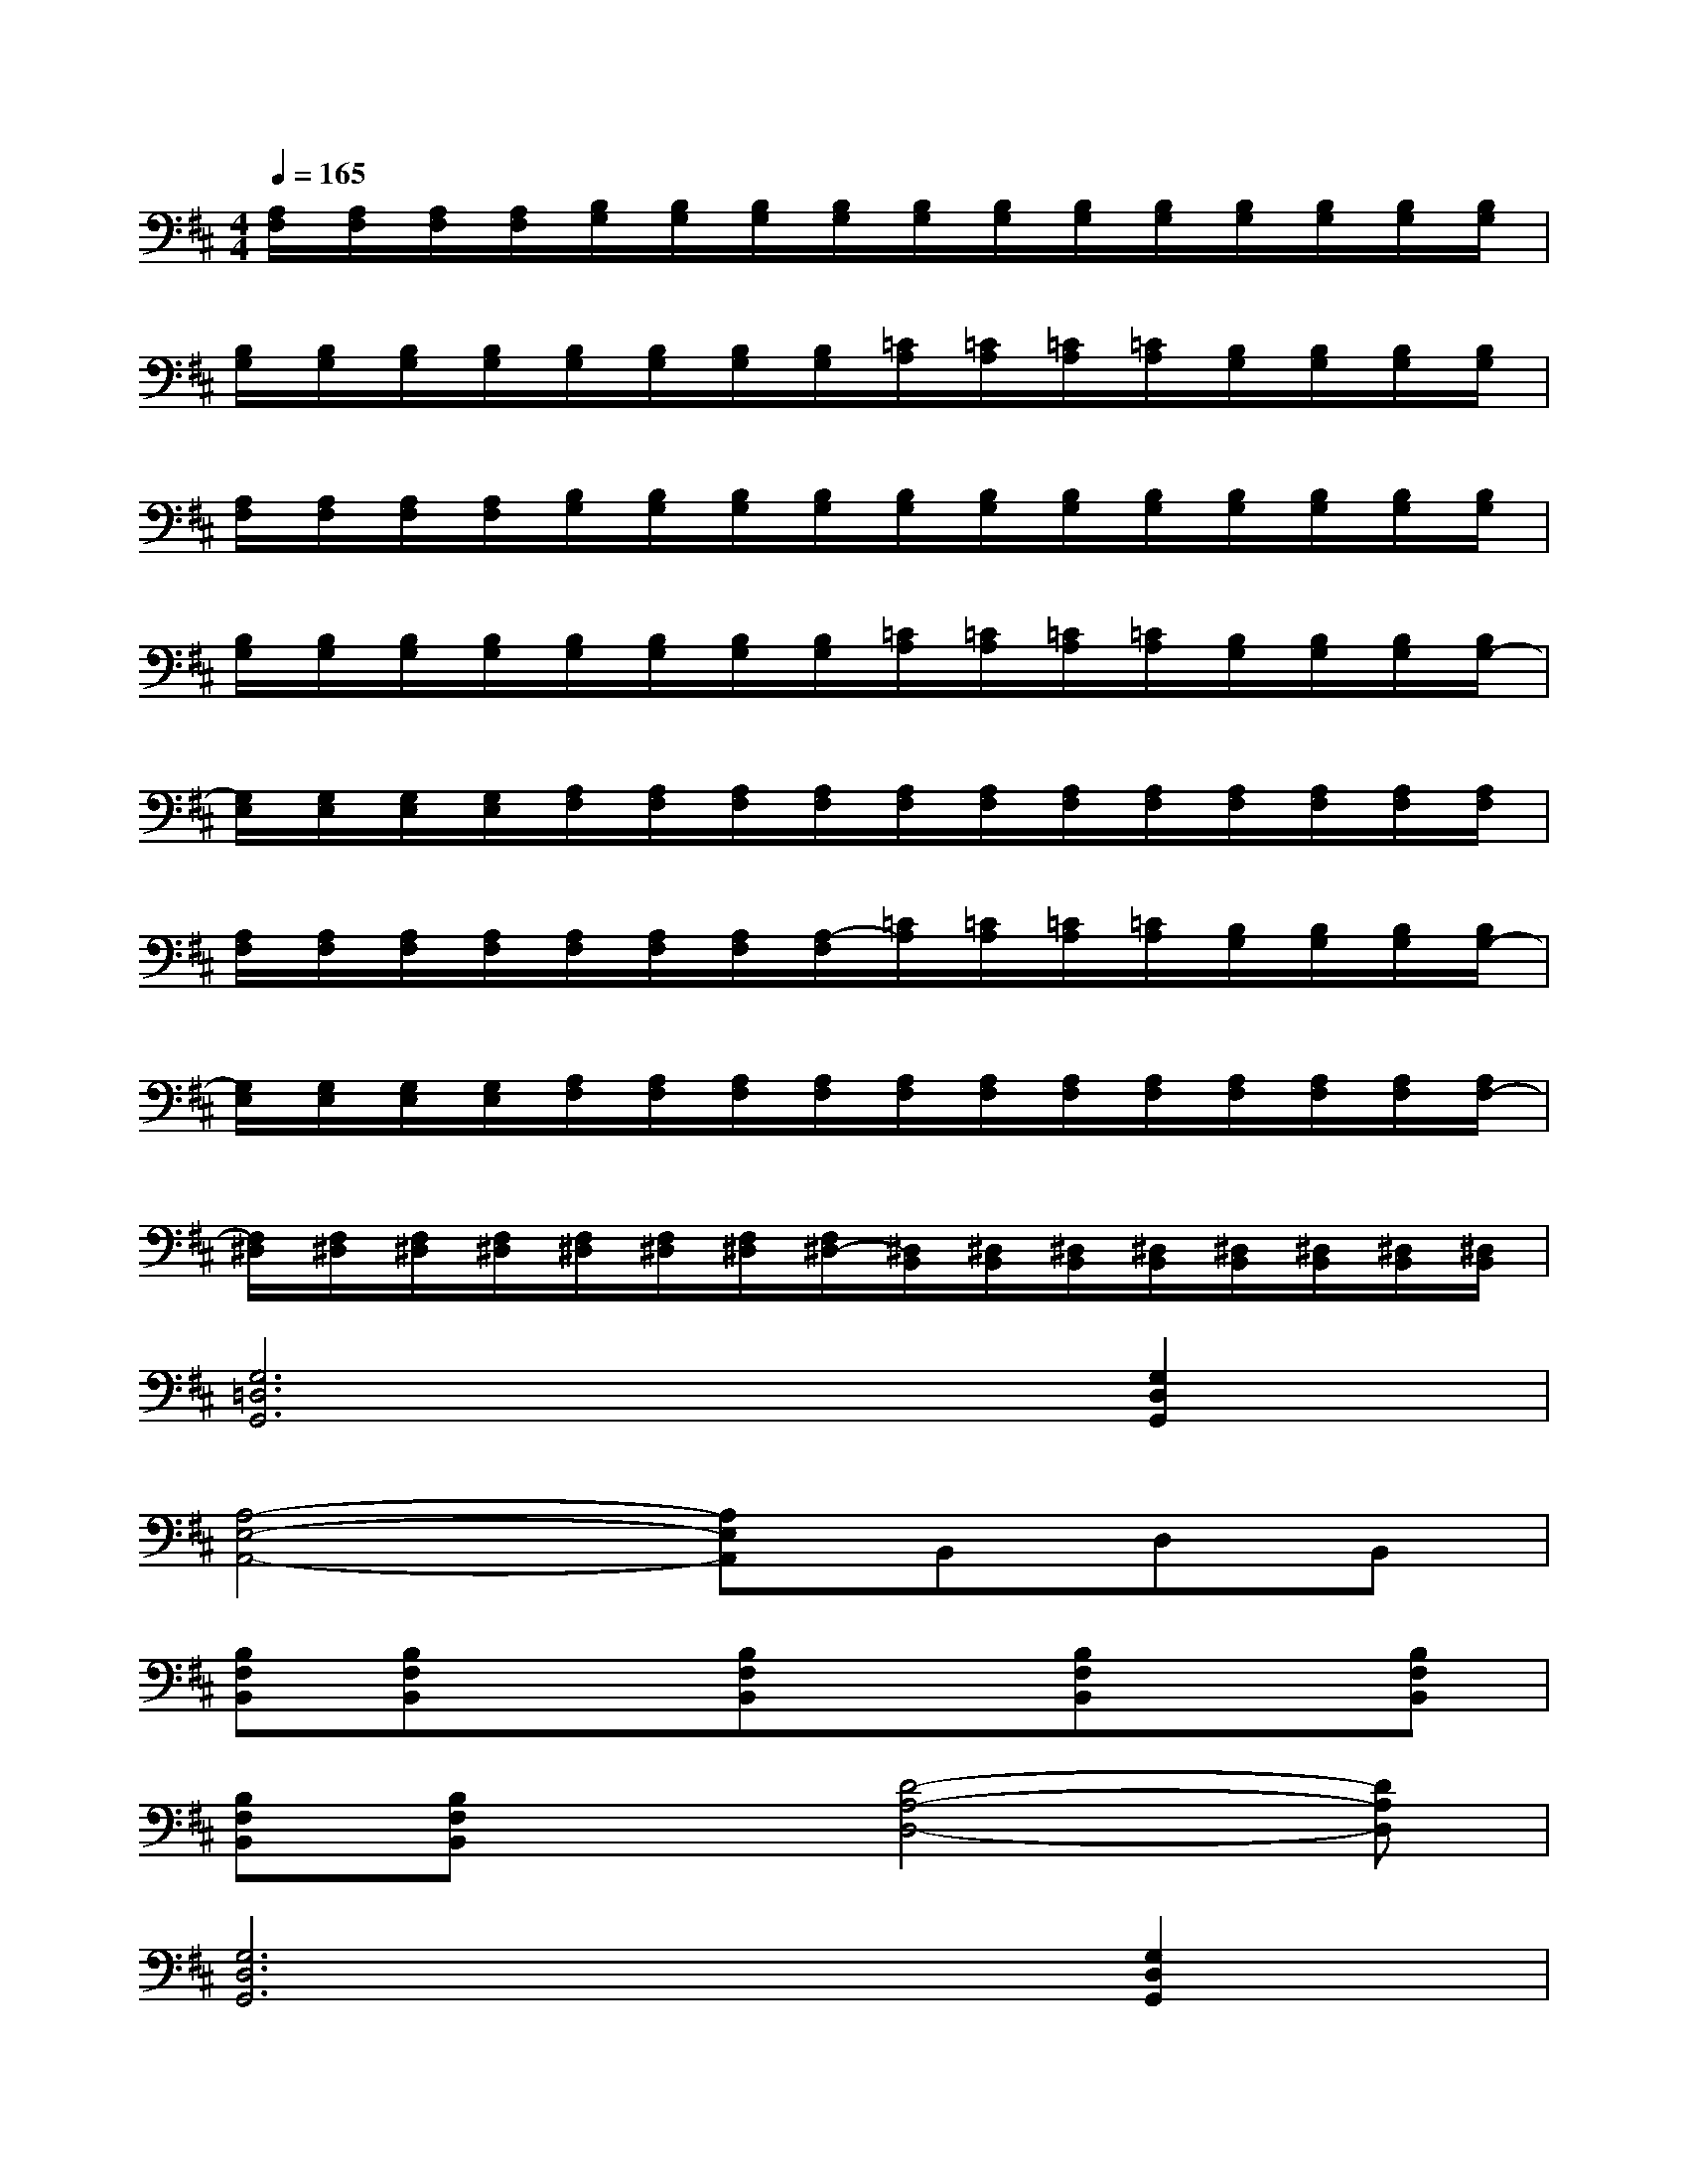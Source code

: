 X:1
T:
M:4/4
L:1/8
Q:1/4=165
K:D%2sharps
V:1
[A,/2F,/2][A,/2F,/2][A,/2F,/2][A,/2F,/2][B,/2G,/2][B,/2G,/2][B,/2G,/2][B,/2G,/2][B,/2G,/2][B,/2G,/2][B,/2G,/2][B,/2G,/2][B,/2G,/2][B,/2G,/2][B,/2G,/2][B,/2G,/2]|
[B,/2G,/2][B,/2G,/2][B,/2G,/2][B,/2G,/2][B,/2G,/2][B,/2G,/2][B,/2G,/2][B,/2G,/2][=C/2A,/2][=C/2A,/2][=C/2A,/2][=C/2A,/2][B,/2G,/2][B,/2G,/2][B,/2G,/2][B,/2G,/2]|
[A,/2F,/2][A,/2F,/2][A,/2F,/2][A,/2F,/2][B,/2G,/2][B,/2G,/2][B,/2G,/2][B,/2G,/2][B,/2G,/2][B,/2G,/2][B,/2G,/2][B,/2G,/2][B,/2G,/2][B,/2G,/2][B,/2G,/2][B,/2G,/2]|
[B,/2G,/2][B,/2G,/2][B,/2G,/2][B,/2G,/2][B,/2G,/2][B,/2G,/2][B,/2G,/2][B,/2G,/2][=C/2A,/2][=C/2A,/2][=C/2A,/2][=C/2A,/2][B,/2G,/2][B,/2G,/2][B,/2G,/2][B,/2G,/2-]|
[G,/2E,/2][G,/2E,/2][G,/2E,/2][G,/2E,/2][A,/2F,/2][A,/2F,/2][A,/2F,/2][A,/2F,/2][A,/2F,/2][A,/2F,/2][A,/2F,/2][A,/2F,/2][A,/2F,/2][A,/2F,/2][A,/2F,/2][A,/2F,/2]|
[A,/2F,/2][A,/2F,/2][A,/2F,/2][A,/2F,/2][A,/2F,/2][A,/2F,/2][A,/2F,/2][A,/2-F,/2][=C/2A,/2][=C/2A,/2][=C/2A,/2][=C/2A,/2][B,/2G,/2][B,/2G,/2][B,/2G,/2][B,/2G,/2-]|
[G,/2E,/2][G,/2E,/2][G,/2E,/2][G,/2E,/2][A,/2F,/2][A,/2F,/2][A,/2F,/2][A,/2F,/2][A,/2F,/2][A,/2F,/2][A,/2F,/2][A,/2F,/2][A,/2F,/2][A,/2F,/2][A,/2F,/2][A,/2F,/2-]|
[F,/2^D,/2][F,/2^D,/2][F,/2^D,/2][F,/2^D,/2][F,/2^D,/2][F,/2^D,/2][F,/2^D,/2][F,/2^D,/2-][^D,/2B,,/2][^D,/2B,,/2][^D,/2B,,/2][^D,/2B,,/2][^D,/2B,,/2][^D,/2B,,/2][^D,/2B,,/2][^D,/2B,,/2]|
[G,6=D,6G,,6][G,2D,2G,,2]|
[A,4-E,4-A,,4-][A,E,A,,]B,,D,B,,|
[B,F,B,,][B,F,B,,]x[B,F,B,,]x[B,F,B,,]x[B,F,B,,]|
[B,F,B,,][B,F,B,,]x[D4-A,4-D,4-][DA,D,]|
[G,6D,6G,,6][G,2D,2G,,2]|
[A,6E,6A,,6][A,2E,2A,,2]|
[F,8-^C,8-F,,8-]|
[F,8C,8F,,8]